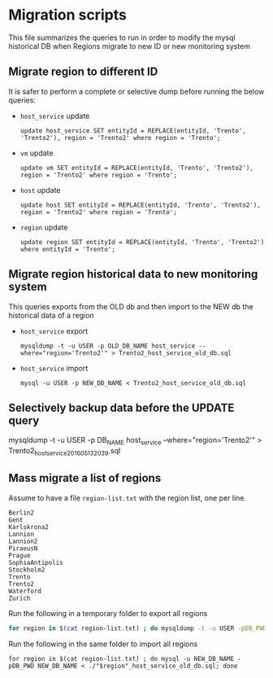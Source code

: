 * Migration scripts
  This file summarizes the queries to run in order to modify the mysql historical DB when Regions migrate to new ID or new monitoring system
** Migrate region to different ID
   It is safer to perform a complete or selective dump before running the below queries:
   - =host_service= update
     #+BEGIN_EXAMPLE
     update host_service SET entityId = REPLACE(entityId, 'Trento', 'Trento2'), region = 'Trento2' where region = 'Trento';
     #+END_EXAMPLE
   - =vm= update
     #+BEGIN_EXAMPLE
     update vm SET entityId = REPLACE(entityId, 'Trento', 'Trento2'), region = 'Trento2' where region = 'Trento';
     #+END_EXAMPLE
   - =host= update
     #+BEGIN_EXAMPLE
     update host SET entityId = REPLACE(entityId, 'Trento', 'Trento2'), region = 'Trento2' where region = 'Trento';
     #+END_EXAMPLE
   - =region= update
     #+BEGIN_EXAMPLE
     update region SET entityId = REPLACE(entityId, 'Trento', 'Trento2')  where entityId = 'Trento';
     #+END_EXAMPLE
** Migrate region historical data to new monitoring system
   This queries exports from the OLD db and then import to the NEW db the historical data of a region
   - =host_service= export
     #+BEGIN_EXAMPLE
     mysqldump -t -u USER -p OLD_DB_NAME host_service --where="region='Trento2'" > Trento2_host_service_old_db.sql
     #+END_EXAMPLE
   - =host_service= import
     #+BEGIN_EXAMPLE
     mysql -u USER -p NEW_DB_NAME < Trento2_host_service_old_db.sql
     #+END_EXAMPLE
** Selectively backup data before the UPDATE query
   #+BEGIN_EXAMPLE mysql
   mysqldump -t -u USER -p DB_NAME host_service --where="region='Trento2'" > Trento2_host_service_201605132039.sql
   #+END_EXAMPLE
** Mass migrate a list of regions
   Assume to have a file =region-list.txt= with the region list, one per line.
   #+BEGIN_EXAMPLE
   Berlin2
   Gent
   Karlskrona2
   Lannion
   Lannion2
   PiraeusN
   Prague
   SophiaAntipolis
   Stockholm2
   Trento
   Trento2
   Waterford
   Zurich
   #+END_EXAMPLE

   Run the following in a temporary folder to export all regions
   #+BEGIN_SRC sh
   for region in $(cat region-list.txt) ; do mysqldump -t -u USER -pDB_PWD OLD_DB_NAME host_service --where=region="'$region'" > ./"$region"_host_service_old_db.sql; done
   #+END_SRC

   Run the following in the same folder to import all regions
   #+BEGIN_SRC
   for region in $(cat region-list.txt) ; do mysql -u NEW_DB_NAME -pDB_PWD NEW_DB_NAME < ./"$region"_host_service_old_db.sql; done
   #+END_SRC
